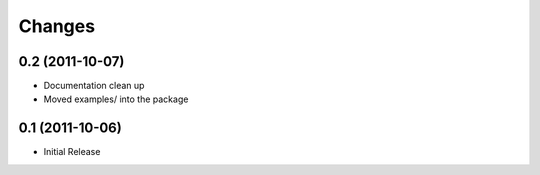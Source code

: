 Changes
#######

0.2 (2011-10-07)
================

* Documentation clean up
* Moved examples/ into the package


0.1 (2011-10-06)
================

* Initial Release


